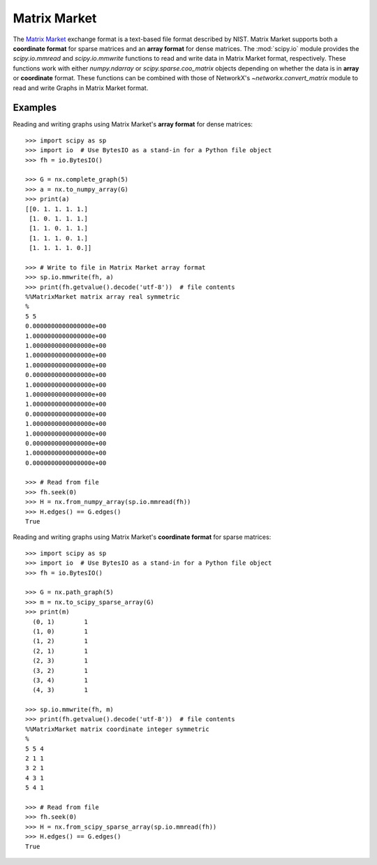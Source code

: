 *************
Matrix Market
*************

The `Matrix Market`_ exchange format is a text-based file format described by
NIST.
Matrix Market supports both a **coordinate format** for sparse matrices and
an **array format** for dense matrices.
The :mod:`scipy.io` module provides the `scipy.io.mmread` and `scipy.io.mmwrite`
functions to read and write data in Matrix Market format, respectively.
These functions work with either `numpy.ndarray` or `scipy.sparse.coo_matrix`
objects depending on whether the data is in **array** or **coordinate** format.
These functions can be combined with those of NetworkX's `~networkx.convert_matrix`
module to read and write Graphs in Matrix Market format.

.. _Matrix Market: https://math.nist.gov/MatrixMarket/formats.html

Examples
========

Reading and writing graphs using Matrix Market's **array format** for dense
matrices::

    >>> import scipy as sp
    >>> import io  # Use BytesIO as a stand-in for a Python file object
    >>> fh = io.BytesIO()

    >>> G = nx.complete_graph(5)
    >>> a = nx.to_numpy_array(G)
    >>> print(a)
    [[0. 1. 1. 1. 1.]
     [1. 0. 1. 1. 1.]
     [1. 1. 0. 1. 1.]
     [1. 1. 1. 0. 1.]
     [1. 1. 1. 1. 0.]]

    >>> # Write to file in Matrix Market array format
    >>> sp.io.mmwrite(fh, a)
    >>> print(fh.getvalue().decode('utf-8'))  # file contents
    %%MatrixMarket matrix array real symmetric
    %
    5 5
    0.0000000000000000e+00
    1.0000000000000000e+00
    1.0000000000000000e+00
    1.0000000000000000e+00
    1.0000000000000000e+00
    0.0000000000000000e+00
    1.0000000000000000e+00
    1.0000000000000000e+00
    1.0000000000000000e+00
    0.0000000000000000e+00
    1.0000000000000000e+00
    1.0000000000000000e+00
    0.0000000000000000e+00
    1.0000000000000000e+00
    0.0000000000000000e+00

    >>> # Read from file
    >>> fh.seek(0)
    >>> H = nx.from_numpy_array(sp.io.mmread(fh))
    >>> H.edges() == G.edges()
    True

Reading and writing graphs using Matrix Market's **coordinate format** for
sparse matrices::

    >>> import scipy as sp
    >>> import io  # Use BytesIO as a stand-in for a Python file object
    >>> fh = io.BytesIO()

    >>> G = nx.path_graph(5)
    >>> m = nx.to_scipy_sparse_array(G)
    >>> print(m)
      (0, 1)        1
      (1, 0)        1
      (1, 2)        1
      (2, 1)        1
      (2, 3)        1
      (3, 2)        1
      (3, 4)        1
      (4, 3)        1

    >>> sp.io.mmwrite(fh, m)
    >>> print(fh.getvalue().decode('utf-8'))  # file contents
    %%MatrixMarket matrix coordinate integer symmetric
    %
    5 5 4
    2 1 1
    3 2 1
    4 3 1
    5 4 1

    >>> # Read from file
    >>> fh.seek(0)
    >>> H = nx.from_scipy_sparse_array(sp.io.mmread(fh))
    >>> H.edges() == G.edges()
    True

